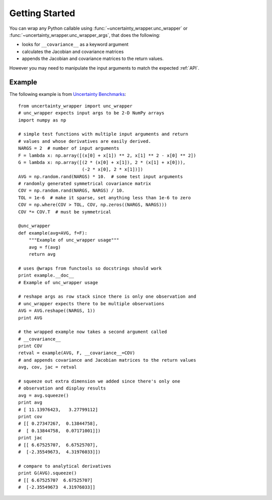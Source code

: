 .. _getting-started:

Getting Started
===============
You can wrap any Python callable using :func:`~uncertainty_wrapper.unc_wrapper`
or :func:`~uncertainty_wrapper.unc_wrapper_args`, that does the following:

* looks for ``__covariance__`` as a keyword argument
* calculates the Jacobian and covariance matrices
* appends the Jacobian and covariance matrices to the return values.

However you may need to manipulate the input arguments to match the expected
:ref:`API`.

Example
-------
The following example is from
`Uncertainty Benchmarks <https://github.com/mikofski/uncertainty_benchmarks>`_::

    from uncertainty_wrapper import unc_wrapper
    # unc_wrapper expects input args to be 2-D NumPy arrays
    import numpy as np

    # simple test functions with multiple input arguments and return
    # values and whose derivatives are easily derived.
    NARGS = 2  # number of input arguments
    F = lambda x: np.array([(x[0] + x[1]) ** 2, x[1] ** 2 - x[0] ** 2])
    G = lambda x: np.array([(2 * (x[0] + x[1]), 2 * (x[1] + x[0])),
                            (-2 * x[0], 2 * x[1])])
    AVG = np.random.rand(NARGS) * 10.  # some test input arguments
    # randomly generated symmetrical covariance matrix
    COV = np.random.rand(NARGS, NARGS) / 10.
    TOL = 1e-6  # make it sparse, set anything less than 1e-6 to zero
    COV = np.where(COV > TOL, COV, np.zeros((NARGS, NARGS)))
    COV *= COV.T  # must be symmetrical

    @unc_wrapper
    def example(avg=AVG, f=F):
        """Example of unc_wrapper usage"""
        avg = f(avg)
        return avg

    # uses @wraps from functools so docstrings should work
    print example.__doc__
    # Example of unc_wrapper usage

    # reshape args as row stack since there is only one observation and
    # unc_wrapper expects there to be multiple observations
    AVG = AVG.reshape((NARGS, 1))
    print AVG

    # the wrapped example now takes a second argument called
    # __covariance__
    print COV
    retval = example(AVG, F, __covariance__=COV)
    # and appends covariance and Jacobian matrices to the return values
    avg, cov, jac = retval

    # squeeze out extra dimension we added since there's only one
    # observation and display results
    avg = avg.squeeze()
    print avg
    # [ 11.13976423,   3.27799112]
    print cov
    # [[ 0.27347267,  0.13844758],
    #  [ 0.13844758,  0.07171001]])
    print jac
    # [[ 6.67525707,  6.67525707],
    #  [-2.35549673,  4.31976033]])

    # compare to analytical derivatives
    print G(AVG).squeeze()
    # [[ 6.67525707  6.67525707]
    #  [-2.35549673  4.31976033]]
